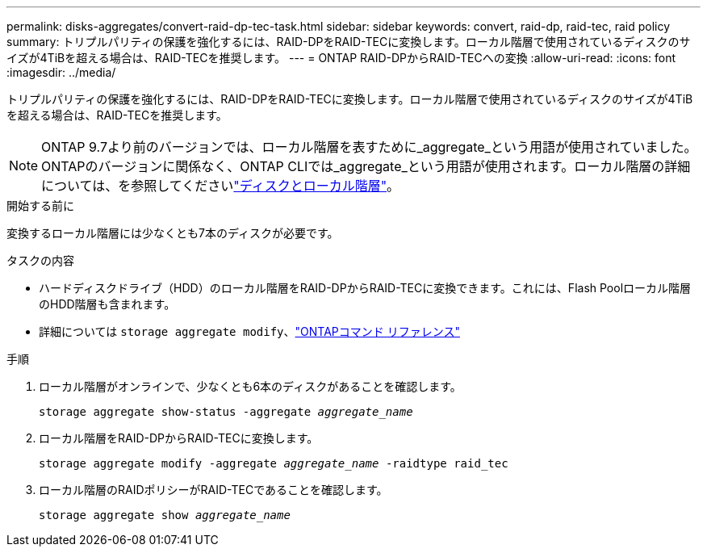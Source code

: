 ---
permalink: disks-aggregates/convert-raid-dp-tec-task.html 
sidebar: sidebar 
keywords: convert, raid-dp, raid-tec, raid policy 
summary: トリプルパリティの保護を強化するには、RAID-DPをRAID-TECに変換します。ローカル階層で使用されているディスクのサイズが4TiBを超える場合は、RAID-TECを推奨します。 
---
= ONTAP RAID-DPからRAID-TECへの変換
:allow-uri-read: 
:icons: font
:imagesdir: ../media/


[role="lead"]
トリプルパリティの保護を強化するには、RAID-DPをRAID-TECに変換します。ローカル階層で使用されているディスクのサイズが4TiBを超える場合は、RAID-TECを推奨します。


NOTE: ONTAP 9.7より前のバージョンでは、ローカル階層を表すために_aggregate_という用語が使用されていました。ONTAPのバージョンに関係なく、ONTAP CLIでは_aggregate_という用語が使用されます。ローカル階層の詳細については、を参照してくださいlink:../disks-aggregates/index.html["ディスクとローカル階層"]。

.開始する前に
変換するローカル階層には少なくとも7本のディスクが必要です。

.タスクの内容
* ハードディスクドライブ（HDD）のローカル階層をRAID-DPからRAID-TECに変換できます。これには、Flash Poolローカル階層のHDD階層も含まれます。
* 詳細については `storage aggregate modify`、link:https://docs.netapp.com/us-en/ontap-cli/storage-aggregate-modify.html#parameter["ONTAPコマンド リファレンス"^]


.手順
. ローカル階層がオンラインで、少なくとも6本のディスクがあることを確認します。
+
`storage aggregate show-status -aggregate _aggregate_name_`

. ローカル階層をRAID-DPからRAID-TECに変換します。
+
`storage aggregate modify -aggregate _aggregate_name_ -raidtype raid_tec`

. ローカル階層のRAIDポリシーがRAID-TECであることを確認します。
+
`storage aggregate show _aggregate_name_`


